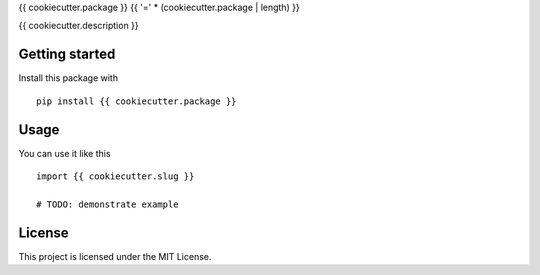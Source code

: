 {{ cookiecutter.package }}
{{ '=' * (cookiecutter.package | length) }}

{{ cookiecutter.description }}

Getting started
---------------

Install this package with

::

    pip install {{ cookiecutter.package }}

Usage
-----

You can use it like this

::

    import {{ cookiecutter.slug }}

    # TODO: demonstrate example

License
-------

This project is licensed under the MIT License.
